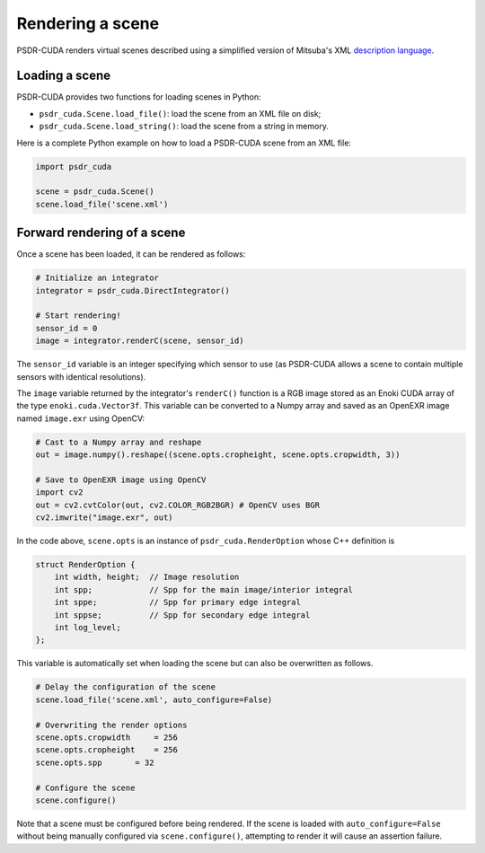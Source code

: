 .. _Python render:

Rendering a scene
====================

PSDR-CUDA renders virtual scenes described using a simplified version of Mitsuba's XML `description language <https://mitsuba2.readthedocs.io/en/latest/src/getting_started/file_format.html#sec-file-format>`_.


Loading a scene
--------------------

PSDR-CUDA provides two functions for loading scenes in Python:

- ``psdr_cuda.Scene.load_file()``: load the scene from an XML file on disk;

- ``psdr_cuda.Scene.load_string()``: load the scene from a string in memory.

Here is a complete Python example on how to load a PSDR-CUDA scene from an XML file:

.. code-block:: python3

   import psdr_cuda

   scene = psdr_cuda.Scene()
   scene.load_file('scene.xml')


Forward rendering of a scene
------------------------------

Once a scene has been loaded, it can be rendered as follows:

.. code-block:: python3

   # Initialize an integrator
   integrator = psdr_cuda.DirectIntegrator()

   # Start rendering!
   sensor_id = 0
   image = integrator.renderC(scene, sensor_id)

The ``sensor_id`` variable is an integer specifying which sensor to use (as PSDR-CUDA allows a scene to contain multiple sensors with identical resolutions).

The ``image`` variable returned by the integrator's ``renderC()`` function is a RGB image stored as an Enoki CUDA array of the type ``enoki.cuda.Vector3f``. This variable can be converted to a Numpy array and saved as an OpenEXR image named ``image.exr`` using OpenCV:

.. code-block:: python3

   # Cast to a Numpy array and reshape
   out = image.numpy().reshape((scene.opts.cropheight, scene.opts.cropwidth, 3))

   # Save to OpenEXR image using OpenCV
   import cv2
   out = cv2.cvtColor(out, cv2.COLOR_RGB2BGR) # OpenCV uses BGR
   cv2.imwrite("image.exr", out)

In the code above, ``scene.opts`` is an instance of ``psdr_cuda.RenderOption`` whose C++ definition is

.. code-block:: c++

   struct RenderOption {
       int width, height;  // Image resolution
       int spp;            // Spp for the main image/interior integral
       int sppe;           // Spp for primary edge integral
       int sppse;          // Spp for secondary edge integral
       int log_level;
   };

This variable is automatically set when loading the scene but can also be overwritten as follows.

.. code-block:: python3

   # Delay the configuration of the scene
   scene.load_file('scene.xml', auto_configure=False)

   # Overwriting the render options
   scene.opts.cropwidth     = 256
   scene.opts.cropheight    = 256
   scene.opts.spp       = 32

   # Configure the scene
   scene.configure()

Note that a scene must be configured before being rendered. If the scene is loaded with ``auto_configure=False`` without being manually configured via ``scene.configure()``, attempting to render it will cause an assertion failure.
